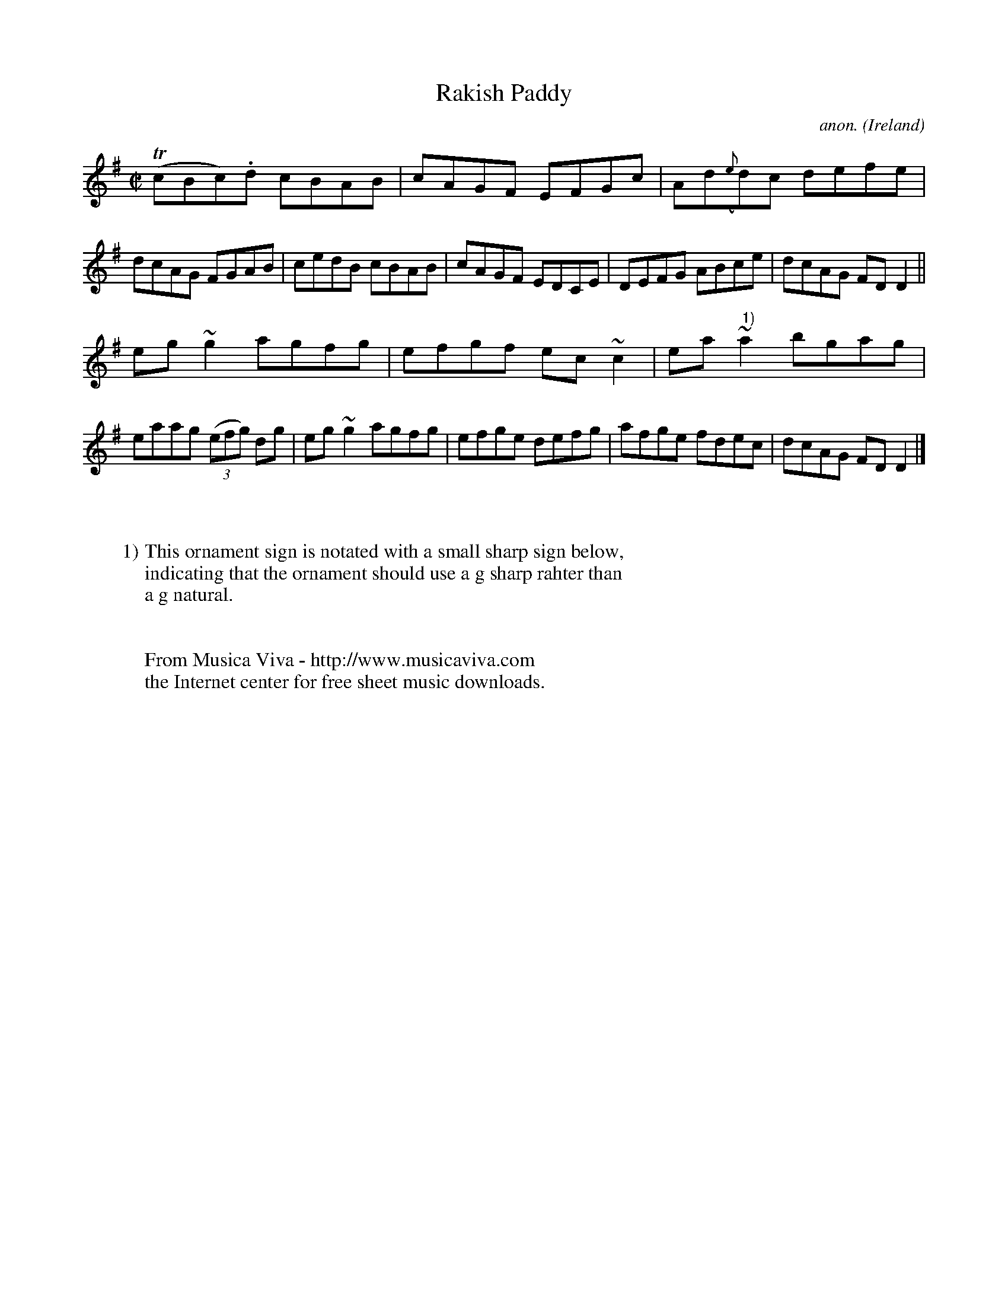 X:749
T:Rakish Paddy
C:anon.
O:Ireland
B:Francis O'Neill: "The Dance Music of Ireland" (1907) no. 749
R:Reel
Z:Transcribed by Frank Nordberg - http://www.musicaviva.com
F:http://www.musicaviva.com/abc/tunes/ireland/oneill-1001/0749/oneill-1001-0749-1.abc
m:Tn = (3n/o/n/
m:~n2 = o/4n/m/4n
M:C|
L:1/8
K:Dmix
(TcBc).d cBAB|cAGF EFGc|Ad({e}d)c defe|dcAG FGAB|cedB cBAB|cAGF EDCE|DEFG ABce|dcAG FDD2||
eg~g2 agfg|efgf ec~c2|ea~"^ 1)"a2 bgag|eaag (3(efg) dg|eg~g2 agfg|efge defg|afge fdec|dcAG FDD2|]
W:
W:
W:1) This ornament sign is notated with a small sharp sign below,
W:indicating that the ornament should use a g sharp rahter than
W:a g natural.
W:
W:
W:  From Musica Viva - http://www.musicaviva.com
W:  the Internet center for free sheet music downloads.
